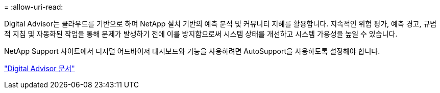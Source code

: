 = 
:allow-uri-read: 


Digital Advisor는 클라우드를 기반으로 하며 NetApp 설치 기반의 예측 분석 및 커뮤니티 지혜를 활용합니다. 지속적인 위험 평가, 예측 경고, 규범적 지침 및 자동화된 작업을 통해 문제가 발생하기 전에 이를 방지함으로써 시스템 상태를 개선하고 시스템 가용성을 높일 수 있습니다.

NetApp Support 사이트에서 디지털 어드바이저 대시보드와 기능을 사용하려면 AutoSupport을 사용하도록 설정해야 합니다.

https://docs.netapp.com/us-en/active-iq/index.html["Digital Advisor 문서"^]

